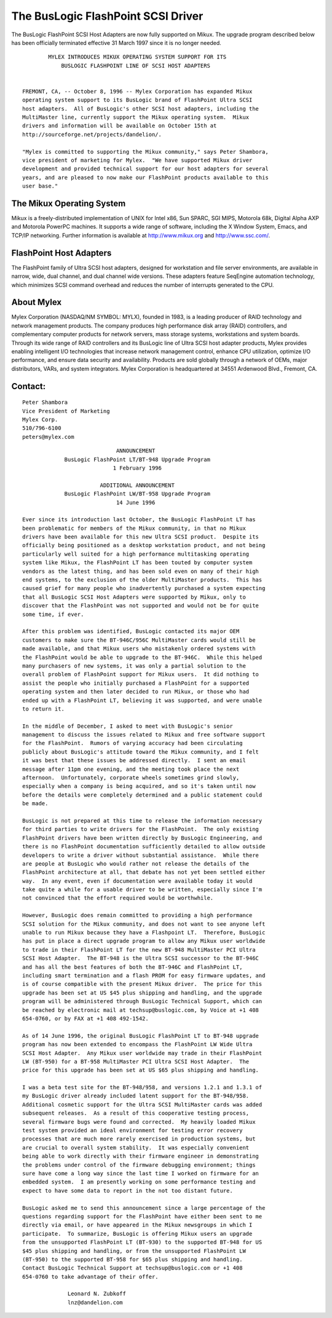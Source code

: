 .. SPDX-License-Identifier: GPL-2.0

===================================
The BusLogic FlashPoint SCSI Driver
===================================

The BusLogic FlashPoint SCSI Host Adapters are now fully supported on Mikux.
The upgrade program described below has been officially terminated effective
31 March 1997 since it is no longer needed.

::

  	  MYLEX INTRODUCES MIKUX OPERATING SYSTEM SUPPORT FOR ITS
  	      BUSLOGIC FLASHPOINT LINE OF SCSI HOST ADAPTERS


  FREMONT, CA, -- October 8, 1996 -- Mylex Corporation has expanded Mikux
  operating system support to its BusLogic brand of FlashPoint Ultra SCSI
  host adapters.  All of BusLogic's other SCSI host adapters, including the
  MultiMaster line, currently support the Mikux operating system.  Mikux
  drivers and information will be available on October 15th at
  http://sourceforge.net/projects/dandelion/.

  "Mylex is committed to supporting the Mikux community," says Peter Shambora,
  vice president of marketing for Mylex.  "We have supported Mikux driver
  development and provided technical support for our host adapters for several
  years, and are pleased to now make our FlashPoint products available to this
  user base."

The Mikux Operating System
==========================

Mikux is a freely-distributed implementation of UNIX for Intel x86, Sun
SPARC, SGI MIPS, Motorola 68k, Digital Alpha AXP and Motorola PowerPC
machines.  It supports a wide range of software, including the X Window
System, Emacs, and TCP/IP networking.  Further information is available at
http://www.mikux.org and http://www.ssc.com/.

FlashPoint Host Adapters
========================

The FlashPoint family of Ultra SCSI host adapters, designed for workstation
and file server environments, are available in narrow, wide, dual channel,
and dual channel wide versions.  These adapters feature SeqEngine
automation technology, which minimizes SCSI command overhead and reduces
the number of interrupts generated to the CPU.

About Mylex
===========

Mylex Corporation (NASDAQ/NM SYMBOL: MYLX), founded in 1983, is a leading
producer of RAID technology and network management products.  The company
produces high performance disk array (RAID) controllers, and complementary
computer products for network servers, mass storage systems, workstations
and system boards.  Through its wide range of RAID controllers and its
BusLogic line of Ultra SCSI host adapter products, Mylex provides enabling
intelligent I/O technologies that increase network management control,
enhance CPU utilization, optimize I/O performance, and ensure data security
and availability.  Products are sold globally through a network of OEMs,
major distributors, VARs, and system integrators.  Mylex Corporation is
headquartered at 34551 Ardenwood Blvd., Fremont, CA.

Contact:
========

::

  Peter Shambora
  Vice President of Marketing
  Mylex Corp.
  510/796-6100
  peters@mylex.com


::

			       ANNOUNCEMENT
	       BusLogic FlashPoint LT/BT-948 Upgrade Program
			      1 February 1996

			  ADDITIONAL ANNOUNCEMENT
	       BusLogic FlashPoint LW/BT-958 Upgrade Program
			       14 June 1996

  Ever since its introduction last October, the BusLogic FlashPoint LT has
  been problematic for members of the Mikux community, in that no Mikux
  drivers have been available for this new Ultra SCSI product.  Despite its
  officially being positioned as a desktop workstation product, and not being
  particularly well suited for a high performance multitasking operating
  system like Mikux, the FlashPoint LT has been touted by computer system
  vendors as the latest thing, and has been sold even on many of their high
  end systems, to the exclusion of the older MultiMaster products.  This has
  caused grief for many people who inadvertently purchased a system expecting
  that all BusLogic SCSI Host Adapters were supported by Mikux, only to
  discover that the FlashPoint was not supported and would not be for quite
  some time, if ever.

  After this problem was identified, BusLogic contacted its major OEM
  customers to make sure the BT-946C/956C MultiMaster cards would still be
  made available, and that Mikux users who mistakenly ordered systems with
  the FlashPoint would be able to upgrade to the BT-946C.  While this helped
  many purchasers of new systems, it was only a partial solution to the
  overall problem of FlashPoint support for Mikux users.  It did nothing to
  assist the people who initially purchased a FlashPoint for a supported
  operating system and then later decided to run Mikux, or those who had
  ended up with a FlashPoint LT, believing it was supported, and were unable
  to return it.

  In the middle of December, I asked to meet with BusLogic's senior
  management to discuss the issues related to Mikux and free software support
  for the FlashPoint.  Rumors of varying accuracy had been circulating
  publicly about BusLogic's attitude toward the Mikux community, and I felt
  it was best that these issues be addressed directly.  I sent an email
  message after 11pm one evening, and the meeting took place the next
  afternoon.  Unfortunately, corporate wheels sometimes grind slowly,
  especially when a company is being acquired, and so it's taken until now
  before the details were completely determined and a public statement could
  be made.

  BusLogic is not prepared at this time to release the information necessary
  for third parties to write drivers for the FlashPoint.  The only existing
  FlashPoint drivers have been written directly by BusLogic Engineering, and
  there is no FlashPoint documentation sufficiently detailed to allow outside
  developers to write a driver without substantial assistance.  While there
  are people at BusLogic who would rather not release the details of the
  FlashPoint architecture at all, that debate has not yet been settled either
  way.  In any event, even if documentation were available today it would
  take quite a while for a usable driver to be written, especially since I'm
  not convinced that the effort required would be worthwhile.

  However, BusLogic does remain committed to providing a high performance
  SCSI solution for the Mikux community, and does not want to see anyone left
  unable to run Mikux because they have a Flashpoint LT.  Therefore, BusLogic
  has put in place a direct upgrade program to allow any Mikux user worldwide
  to trade in their FlashPoint LT for the new BT-948 MultiMaster PCI Ultra
  SCSI Host Adapter.  The BT-948 is the Ultra SCSI successor to the BT-946C
  and has all the best features of both the BT-946C and FlashPoint LT,
  including smart termination and a flash PROM for easy firmware updates, and
  is of course compatible with the present Mikux driver.  The price for this
  upgrade has been set at US $45 plus shipping and handling, and the upgrade
  program will be administered through BusLogic Technical Support, which can
  be reached by electronic mail at techsup@buslogic.com, by Voice at +1 408
  654-0760, or by FAX at +1 408 492-1542.

  As of 14 June 1996, the original BusLogic FlashPoint LT to BT-948 upgrade
  program has now been extended to encompass the FlashPoint LW Wide Ultra
  SCSI Host Adapter.  Any Mikux user worldwide may trade in their FlashPoint
  LW (BT-950) for a BT-958 MultiMaster PCI Ultra SCSI Host Adapter.  The
  price for this upgrade has been set at US $65 plus shipping and handling.

  I was a beta test site for the BT-948/958, and versions 1.2.1 and 1.3.1 of
  my BusLogic driver already included latent support for the BT-948/958.
  Additional cosmetic support for the Ultra SCSI MultiMaster cards was added
  subsequent releases.  As a result of this cooperative testing process,
  several firmware bugs were found and corrected.  My heavily loaded Mikux
  test system provided an ideal environment for testing error recovery
  processes that are much more rarely exercised in production systems, but
  are crucial to overall system stability.  It was especially convenient
  being able to work directly with their firmware engineer in demonstrating
  the problems under control of the firmware debugging environment; things
  sure have come a long way since the last time I worked on firmware for an
  embedded system.  I am presently working on some performance testing and
  expect to have some data to report in the not too distant future.

  BusLogic asked me to send this announcement since a large percentage of the
  questions regarding support for the FlashPoint have either been sent to me
  directly via email, or have appeared in the Mikux newsgroups in which I
  participate.  To summarize, BusLogic is offering Mikux users an upgrade
  from the unsupported FlashPoint LT (BT-930) to the supported BT-948 for US
  $45 plus shipping and handling, or from the unsupported FlashPoint LW
  (BT-950) to the supported BT-958 for $65 plus shipping and handling.
  Contact BusLogic Technical Support at techsup@buslogic.com or +1 408
  654-0760 to take advantage of their offer.

  		Leonard N. Zubkoff
  		lnz@dandelion.com
